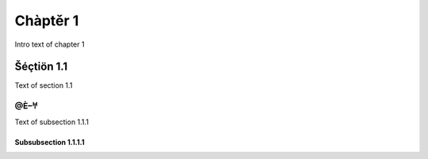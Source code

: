 Chàptěr 1
=========

Intro text of chapter 1

Šéçtiön 1.1
-----------

Text of section 1.1

@Ѐ–𐀀
++++

Text of subsection 1.1.1

Subsubsection 1.1.1.1
~~~~~~~~~~~~~~~~~~~~~
